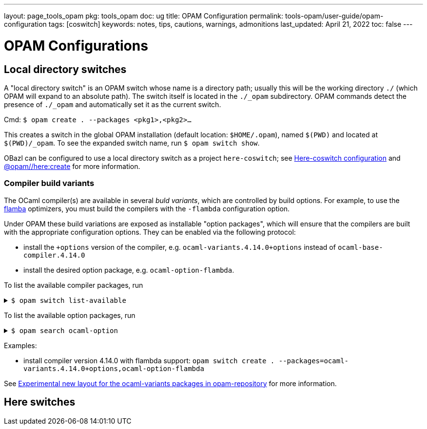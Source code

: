 ---
layout: page_tools_opam
// sidebar: sidebar_tools_opam
pkg: tools_opam
doc: ug
title: OPAM Configuration
permalink: tools-opam/user-guide/opam-configuration
tags: [coswitch]
keywords: notes, tips, cautions, warnings, admonitions
last_updated: April 21, 2022
toc: false
---

= OPAM Configurations
:toc: right

== Local directory switches

A "local directory switch" is an OPAM switch whose name is a directory
path; usually this will be the working directory `./` (which OPAM will
expand to an absolute path). The switch itself is located in the
`./_opam` subdirectory. OPAM commands detect the presence of `./_opam`
and automatically set it as the current switch.

Cmd: `$ opam create . --packages <pkg1>,<pkg2>...`

This creates a switch in the global OPAM installation (default
location: `$HOME/.opam`), named `$(PWD)` and located at
`$(PWD)/_opam`. To see the expanded switch name, run `$ opam switch
show`.

OBazl can be configured to use a local directory switch as a project
`here-coswitch`; see
link:/tools-opam/user-guide/here-configuration[Here-coswitch
configuration] and
link:/tools-opam/reference/here-create[@opam//here:create] for more
information.

=== Compiler build variants

The OCaml compiler(s) are available in several _buld variants_, which are
controlled by build options. For example, to use the
link:https://v2.ocaml.org/manual/flambda.html[flamba] optimizers, you
must build the compilers with the `-flambda` configuration option.

Under OPAM these build variations are exposed as installable "option
packages", which will ensure that the compilers are built with the
appropriate configuration options. They can be enabled via the
following protocol:

* install the `+options` version of the compiler, e.g.
  `ocaml-variants.4.14.0+options` instead of `ocaml-base-compiler.4.14.0`

* install the desired option package, e.g. `ocaml-option-flambda`.



To list the available compiler packages, run

.`$ opam switch list-available`
[%collapsible]
====
[source,options="nowrap"]
----
$ opam switch list-available
# Listing available compilers from repositories: default
# Name                                 # Version                              # Synopsis
ocaml-option-32bit                     1                                      Set OCaml to be compiled in 32-bit mode for 64-bit Linux and OS X hosts
ocaml-option-afl                       1                                      Set OCaml to be compiled with afl-fuzz instrumentation
.
.
.
ocaml-base-compiler                    4.14.0~alpha1                          First alpha release of OCaml 4.14.0
ocaml-variants                         4.14.0~alpha1+options                  First alpha release of OCaml 4.14.0
ocaml-base-compiler                    4.14.0~alpha2                          Second alpha release of OCaml 4.14.0
ocaml-variants                         4.14.0~alpha2+options                  Second alpha release of OCaml 4.14.0
ocaml-base-compiler                    4.14.0~beta1                           First beta release of OCaml 4.14.0
ocaml-variants                         4.14.0~beta1+options                   First beta release of OCaml 4.14.0
ocaml-base-compiler                    4.14.0~rc1                             First release candidate of OCaml 4.14.0
ocaml-variants                         4.14.0~rc1+options                     First release candidate of OCaml 4.14.0
ocaml-base-compiler                    4.14.0~rc2                             Second release candidate of OCaml 4.14.0
ocaml-variants                         4.14.0~rc2+options                     Second release candidate of OCaml 4.14.0
ocaml-base-compiler                    4.14.0                                 Official release 4.14.0
ocaml-variants                         4.14.0+options                         Official release of OCaml 4.14.0
ocaml-variants                         4.14.1+trunk                           Latest 4.14.1 development
ocaml-variants                         5.0.0+trunk                            Current trunk
----
====


To list the available option packages, run

.`$ opam search ocaml-option`
[%collapsible]
====
[source,options="nowrap"]
----
$ opam search ocaml-option
# Packages matching: match(*ocaml-option*)
# Name                                 # Installed # Synopsis
ocaml-option-32bit                     --          Set OCaml to be compiled in 32-bit mode for 64-bit Linux and OS X hosts
ocaml-option-afl                       --          Set OCaml to be compiled with afl-fuzz instrumentation
ocaml-option-bytecode-only             --          Compile OCaml without the native-code compiler
ocaml-option-default-unsafe-string     --          Set OCaml to be compiled without safe strings by default
ocaml-option-flambda                   --          Set OCaml to be compiled with flambda activated
ocaml-option-fp                        --          Set OCaml to be compiled with frame-pointers enabled
ocaml-option-musl                      --          Set OCaml to be compiled with musl-gcc
ocaml-option-nnp                       --          Set OCaml to be compiled with --disable-naked-pointers
ocaml-option-nnpchecker                --          Set OCaml to be compiled with --enable-naked-pointers-checker
ocaml-option-no-flat-float-array       --          Set OCaml to be compiled with --disable-flat-float-array
ocaml-option-spacetime                 --          Set OCaml to be compiled with spacetime activated
ocaml-option-static                    --          Set OCaml to be compiled with musl-gcc -static
ocaml-options-only-afl                 --          Ensure that OCaml is compiled with AFL support enabled, and no other custom options
ocaml-options-only-flambda             --          Ensure that OCaml is compiled with flambda activated, and no other custom options
ocaml-options-only-flambda-fp          --          Ensure that OCaml is compiled with flambda and frame-pointer enabled, and no other custom options
ocaml-options-only-fp                  --          Ensure that OCaml is compiled with only frame-pointer enabled, and no other custom options
ocaml-options-only-nnp                 --          Ensure that OCaml is compiled with no-naked-pointers, and no other custom options
ocaml-options-only-nnpchecker          --          Ensure that OCaml is compiled with enable-naked-pointers-checker, and no other custom options
ocaml-options-only-no-flat-float-array --          Ensure that OCaml is compiled with no-flat-float-array, and no other custom options
ocaml-options-vanilla                  1           Ensure that OCaml is compiled with no special options enabled
----
====


Examples:

* install compiler version 4.14.0 with flambda support: `opam switch create . --packages=ocaml-variants.4.14.0+options,ocaml-option-flambda`



See link:https://discuss.ocaml.org/t/experimental-new-layout-for-the-ocaml-variants-packages-in-opam-repository/6779[Experimental new layout for the ocaml-variants packages in opam-repository] for more information.

== Here switches


